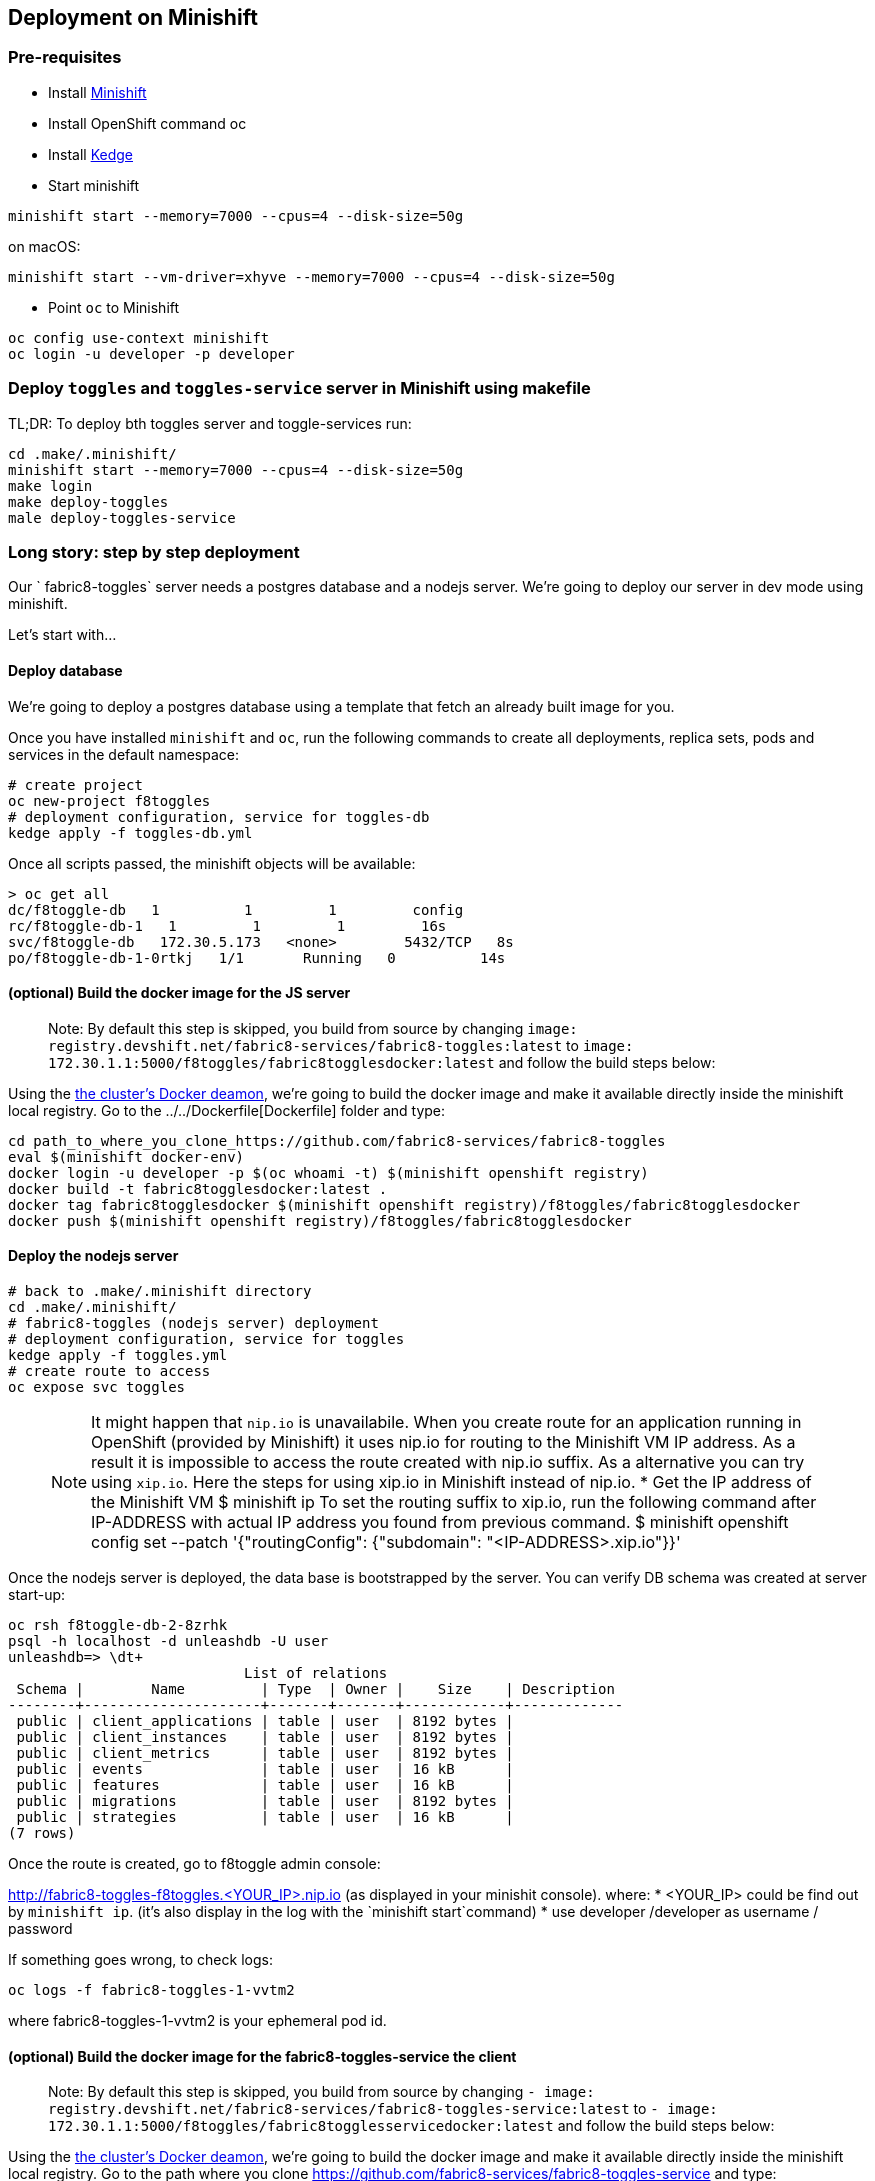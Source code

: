 == Deployment on Minishift

=== Pre-requisites
* Install https://docs.openshift.org/latest/minishift/getting-started/installing.html[Minishift]
* Install OpenShift command oc
* Install https://github.com/kedgeproject/kedge/blob/master/docs/installation.md[Kedge]
* Start minishift
```
minishift start --memory=7000 --cpus=4 --disk-size=50g
```
on macOS:
```
minishift start --vm-driver=xhyve --memory=7000 --cpus=4 --disk-size=50g
```
* Point `oc` to Minishift
```
oc config use-context minishift
oc login -u developer -p developer
```

=== Deploy `toggles` and `toggles-service` server in Minishift using makefile

TL;DR: To deploy bth toggles server and toggle-services run:

```
cd .make/.minishift/
minishift start --memory=7000 --cpus=4 --disk-size=50g
make login
make deploy-toggles
male deploy-toggles-service
```

=== Long story: step by step deployment

Our ` fabric8-toggles` server needs a postgres database and a nodejs server.
We're going to deploy our server in dev mode using minishift.

Let's start with...

==== Deploy database

We're going to deploy  a postgres database using a template that fetch an already built image for you.

Once you have installed `minishift` and `oc`, run the following commands to create all deployments, replica sets, pods and services in the default namespace:
```
# create project
oc new-project f8toggles
# deployment configuration, service for toggles-db
kedge apply -f toggles-db.yml
```

Once all scripts passed, the minishift objects will be available:
```
> oc get all
dc/f8toggle-db   1          1         1         config
rc/f8toggle-db-1   1         1         1         16s
svc/f8toggle-db   172.30.5.173   <none>        5432/TCP   8s
po/f8toggle-db-1-0rtkj   1/1       Running   0          14s
```

==== (optional) Build the docker image for the JS server

> Note: By default this step is skipped, you build from source
by changing `image: registry.devshift.net/fabric8-services/fabric8-toggles:latest`
to `image: 172.30.1.1:5000/f8toggles/fabric8togglesdocker:latest`
and follow the build steps below:

Using the https://medium.com/@xcoulon/tips-for-minikube-minishift-users-including-myself-accessing-the-clusters-docker-deamon-c15032a60b08[the cluster’s Docker deamon],
we're going to build the docker image and make it available directly inside the minishift local registry.
Go to the ../../Dockerfile[Dockerfile] folder and type:
```
cd path_to_where_you_clone_https://github.com/fabric8-services/fabric8-toggles
eval $(minishift docker-env)
docker login -u developer -p $(oc whoami -t) $(minishift openshift registry)
docker build -t fabric8togglesdocker:latest .
docker tag fabric8togglesdocker $(minishift openshift registry)/f8toggles/fabric8togglesdocker
docker push $(minishift openshift registry)/f8toggles/fabric8togglesdocker
```

==== Deploy the nodejs server

```
# back to .make/.minishift directory
cd .make/.minishift/
# fabric8-toggles (nodejs server) deployment
# deployment configuration, service for toggles
kedge apply -f toggles.yml
# create route to access
oc expose svc toggles
```

> NOTE: It might happen that `nip.io` is unavailabile. When you create route for an application
running in OpenShift (provided by Minishift) it uses nip.io for routing to the Minishift VM IP
address. As a result it is impossible to access the route created with nip.io suffix.
As a alternative you can try using `xip.io`. Here the steps for using xip.io in Minishift
instead of nip.io.
* Get the IP address of the Minishift VM
$ minishift ip
To set the routing suffix to xip.io, run the following command after IP-ADDRESS with actual IP address you found from previous command.
$ minishift openshift config set --patch '{"routingConfig": {"subdomain": "<IP-ADDRESS>.xip.io"}}'

Once the nodejs server is deployed, the data base is bootstrapped by the server.
You can verify DB schema was created at server start-up:

```
oc rsh f8toggle-db-2-8zrhk
psql -h localhost -d unleashdb -U user
unleashdb=> \dt+
                            List of relations
 Schema |        Name         | Type  | Owner |    Size    | Description
--------+---------------------+-------+-------+------------+-------------
 public | client_applications | table | user  | 8192 bytes |
 public | client_instances    | table | user  | 8192 bytes |
 public | client_metrics      | table | user  | 8192 bytes |
 public | events              | table | user  | 16 kB      |
 public | features            | table | user  | 16 kB      |
 public | migrations          | table | user  | 8192 bytes |
 public | strategies          | table | user  | 16 kB      |
(7 rows)
```

Once the route is created, go to f8toggle admin console:

http://fabric8-toggles-f8toggles.<YOUR_IP>.nip.io (as displayed in your minishit console).
where:
* <YOUR_IP> could be find out by `minishift ip`. (it's also display in the log with the `minishift start`command)
* use developer /developer as username / password

If something goes wrong, to check logs:
```
oc logs -f fabric8-toggles-1-vvtm2
```
where fabric8-toggles-1-vvtm2 is your ephemeral pod id.

==== (optional) Build the docker image for the fabric8-toggles-service the client

> Note: By default this step is skipped, you build from source
by changing `- image: registry.devshift.net/fabric8-services/fabric8-toggles-service:latest`
to `- image: 172.30.1.1:5000/f8toggles/fabric8togglesservicedocker:latest`
and follow the build steps below:

Using the https://medium.com/@xcoulon/tips-for-minikube-minishift-users-including-myself-accessing-the-clusters-docker-deamon-c15032a60b08[the cluster’s Docker deamon],
we're going to build the docker image and make it available directly inside the minishift local registry.
Go to the path where you clone https://github.com/fabric8-services/fabric8-toggles-service and type:

```
# build locally on your host targetting linux env for final go binary
make clean deps generate
make build-linux
# use Docker daemon from minishift
eval $(minishift docker-env)
# build deployment image using linux binary
make docker-image-deploy-linux
# push to minishift docker hub
docker tag fabric8-toggles-service-deploy $(minishift openshift registry)/f8toggles/fabric8togglesservicedocker
docker login -u developer -p $(oc whoami -t) $(minishift openshift registry)
docker push $(minishift openshift registry)/f8toggles/fabric8togglesservicedocker
```
We will use `fabric8togglesservicedocker:latest` in our deployment script.
Let's deploy...


==== Deploy the fabric8-toggles-service, the client service

Run the commands:
```
# back to .make/.minishift directory
cd .make/.minishift/
# export env variables
export F8_AUTH_URL=https://auth.prod-preview.openshift.io
export F8_TOGGLES_URL=http://toggles:4242/api
export F8_KEYCLOAK_URL=https://sso.prod-preview.openshift.io
# deployment configuration, service for toggles-service.
kedge apply -f toggles-service.yml
# create route to access
oc expose svc toggles-service
```

To check id correctly deployed:
```
> curl http://fabric8-toggles-service-f8toggles.<YOUR_IP>.nip.io/api/features/Planner
{"errors":[{"code":"jwt_security_error","detail":"missing header \"Authorization\"","id":"VU1H/HOa","status":"401","title":"Unauthorized"}]}
```
